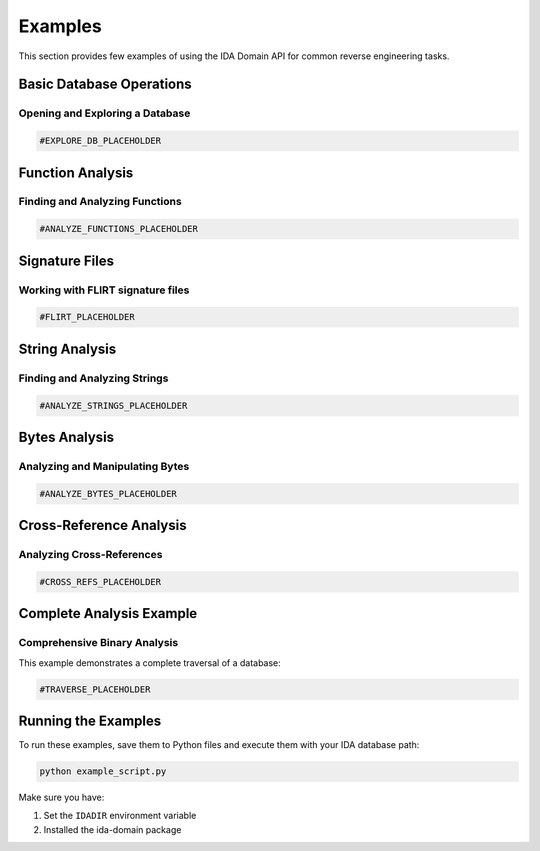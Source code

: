 Examples
========

This section provides few examples of using the IDA Domain API for common reverse engineering tasks.

Basic Database Operations
-------------------------

Opening and Exploring a Database
~~~~~~~~~~~~~~~~~~~~~~~~~~~~~~~~

.. code-block:: python

  #EXPLORE_DB_PLACEHOLDER

Function Analysis
-----------------

Finding and Analyzing Functions
~~~~~~~~~~~~~~~~~~~~~~~~~~~~~~~

.. code-block:: python

  #ANALYZE_FUNCTIONS_PLACEHOLDER

Signature Files
-----------------

Working with FLIRT signature files
~~~~~~~~~~~~~~~~~~~~~~~~~~~~~~~~~~

.. code-block:: python

  #FLIRT_PLACEHOLDER

String Analysis
---------------

Finding and Analyzing Strings
~~~~~~~~~~~~~~~~~~~~~~~~~~~~~

.. code-block:: python

  #ANALYZE_STRINGS_PLACEHOLDER

Bytes Analysis
---------------

Analyzing and Manipulating Bytes
~~~~~~~~~~~~~~~~~~~~~~~~~~~~~~~~

.. code-block:: python

  #ANALYZE_BYTES_PLACEHOLDER

Cross-Reference Analysis
------------------------

Analyzing Cross-References
~~~~~~~~~~~~~~~~~~~~~~~~~~

.. code-block:: python

  #CROSS_REFS_PLACEHOLDER

Complete Analysis Example
-------------------------

Comprehensive Binary Analysis
~~~~~~~~~~~~~~~~~~~~~~~~~~~~~

This example demonstrates a complete traversal of a database:

.. code-block:: python

  #TRAVERSE_PLACEHOLDER

Running the Examples
--------------------

To run these examples, save them to Python files and execute them with your IDA database path:

.. code-block:: bash

  python example_script.py

Make sure you have:

1. Set the ``IDADIR`` environment variable
2. Installed the ida-domain package
